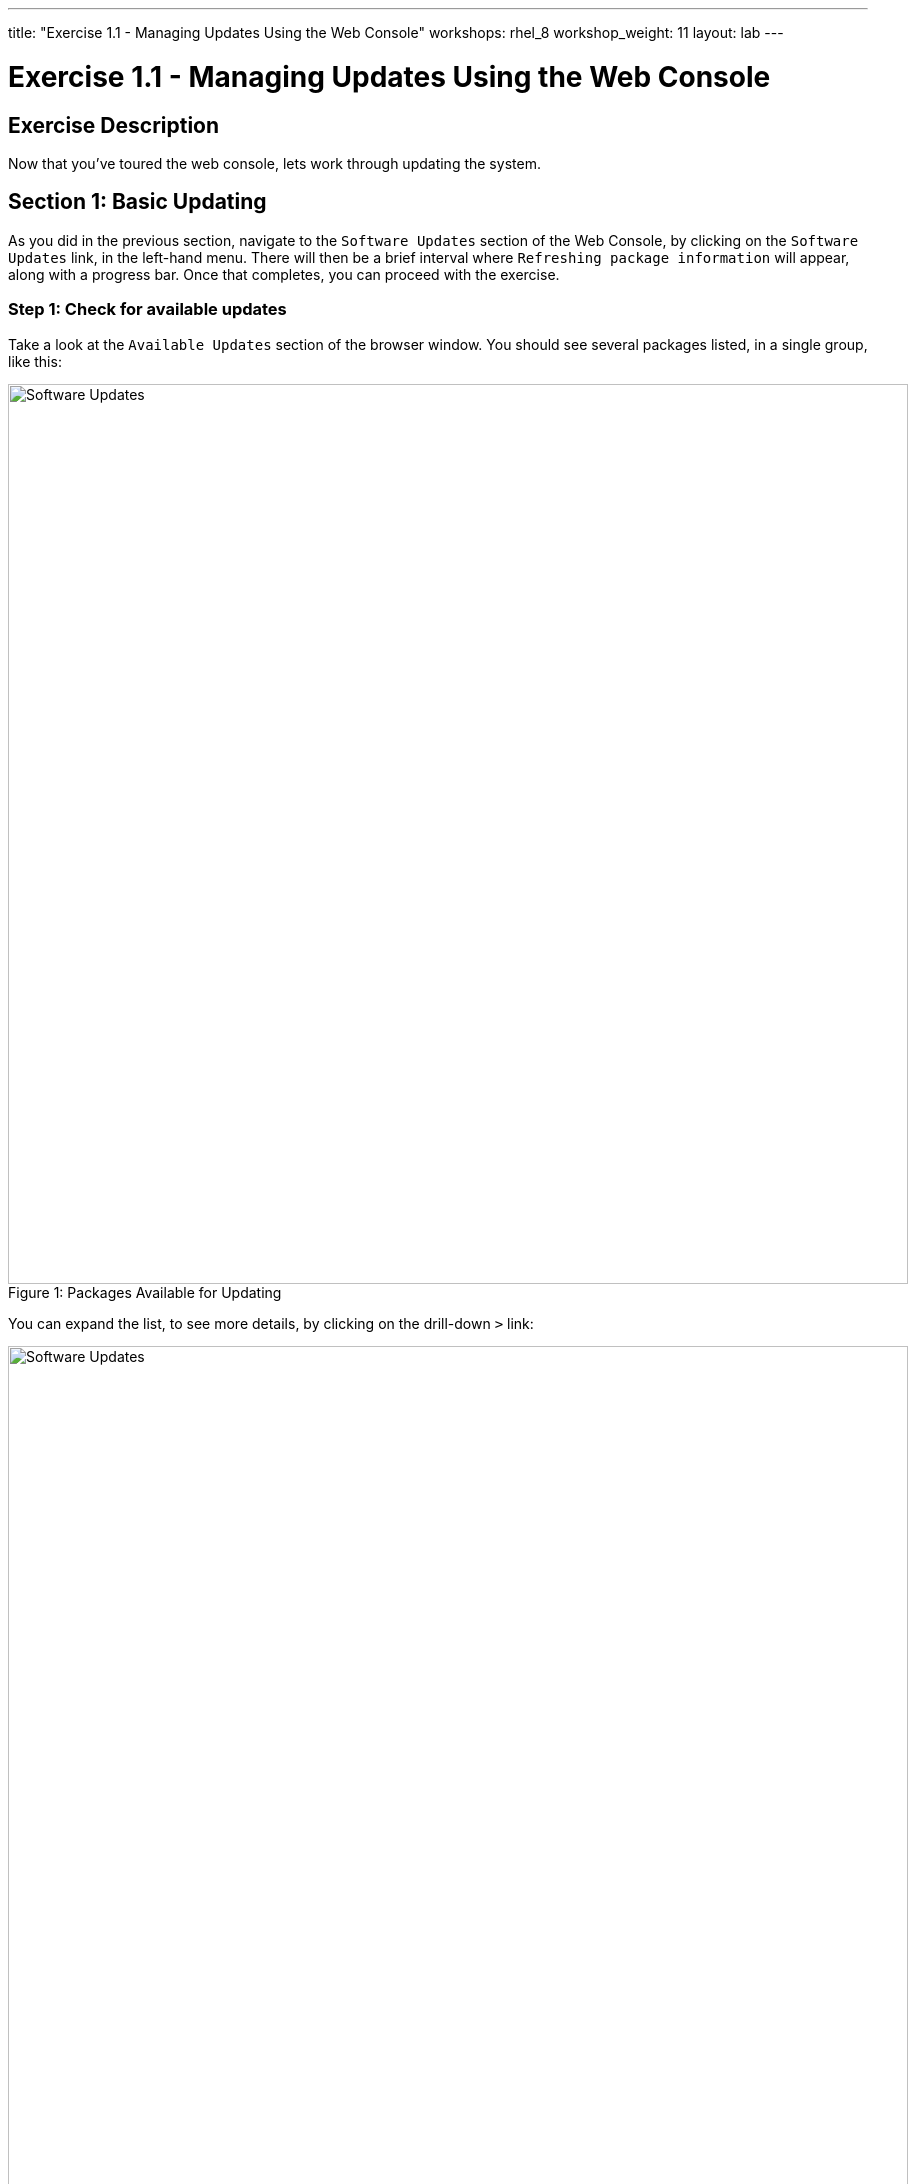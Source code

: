---
title: "Exercise 1.1 - Managing Updates Using the Web Console"
workshops: rhel_8
workshop_weight: 11
layout: lab
---

:icons: font
:imagesdir: /workshops/rhel_8/images
:figure-caption!:
:become_url: http://docs.ansible.com/ansible/become.html
:dir_url: http://docs.ansible.com/ansible/playbooks_best_practices.html
:package_url: http://docs.ansible.com/ansible/package_module.html
:service_url: http://docs.ansible.com/ansible/service_module.html
:yaml_url: http://docs.ansible.com/ansible/YAMLSyntax.html


= Exercise 1.1 - Managing Updates Using the Web Console

== Exercise Description

Now that you've toured the web console, lets work through updating the system. 

== Section 1: Basic Updating

As you did in the previous section, navigate to the `Software Updates` section of the Web Console, by clicking on the `Software Updates` link, in the left-hand menu. There will then be a brief interval where `Refreshing package information` will appear, along with a progress bar. Once that completes, you can proceed with the exercise.

=== Step 1: Check for available updates

Take a look at the `Available Updates` section of the browser window.  You should see several packages listed, in a single group, like this:

image::su_updates.png[Software Updates, 900, caption="Figure 1: ", title="Packages Available for Updating"]

You can expand the list, to see more details, by clicking on the drill-down `>` link:

image::su_updates_expanded.png[Software Updates, 900, caption="Figure 2: ", title="Expanded Updates"]

In the expanded view, you can see details on what CVEs are relevant to the updates, and any associated bug IDs.  Additionally, a summary of the changes is displayed.

=== Step 2: Install updates

Once you are finished reading, click the `Install Security Updates` button, to install the updated packages.

The updates will install, and while doing so, there will be information on what actions are taking place, and below that, an expandable log drill-down. Once complete, you may receive a window like this:

image::su_updates_restart.png[Software Updates, 900, caption="Figure 3: ", title="Updates Recommend a Restart"]

=== Step 2: Restart the system

Click the `Restart Now` button, to reboot your managed host, and cause the changes to take effect. You will see screens like these, while the system is rebooting:

image::su_updates_restarting.png[Software Updates, 900, caption="Figure 4: ", title="System Restarting"]

image::su_updates_disconnected.png[Software Updates, 900, caption="Figure 5: ", title="Disconnected"]

=== Step 3: Reconnect

Wait for a couple of minutes, for the system to come back up, and then click the `Reconnect` button, to be returned to the login screen, for the web console. Login, as before.

=== Step 4: Summary

Once you are logged back in, you will again see the updates screen, with a list of the updates that you just applied. You can expand the history list, to see the details.

image::su_updates_summary.png[Software Updates, 900, caption="Figure 6: ", title="Update Summary"]

== Section 2: Automatic Updating

Next, let's take a look at automatic updating.  There is an `Automatic Updates` switch, at the top of the updates window.

=== Step 1: Enable Automatic Updates

Click on the switch, next to the `Automatic Updates` label. You will then see a message, telling you that the package `dnf-automatic` is needed:

image::au_install_dnf.png[Software Updates, 900, caption="Figure 7: ", title="Install the dnf-automatic Package"]

Click the `Install` button, to proceed.

=== Step 2: Configure Timing

Once the `dnf-automatic` package is installed, you can choose which updates to install, which days, and what time:

image::au_configure.png[Software Updates, 900, caption="Figure 8: ", title="Configure Automatic Updates and Timing"]

You can select from the available menus, and select any combination of the following options:

[%header,cols="1,1,1"]
|===
|Which updates?
|What day?
|What time?

a|* Apply all updates
* Apply security updates
a|* every day
* Mondays
* Tuesdays
* Wednesdays
* Thursdays
* Fridays
* Saturdays
* Sundays
a|
* 00:00
* 01:00
* 02:00
* 03:00
* 04:00
* 05:00
* 06:00
* 07:00
* 08:00
* 09:00
* 10:00
* 11:00
* 12:00
* 13:00
* 14:00
* 15:00
* 16:00
* 17:00
* 18:00
* 19:00
* 20:00
* 21:00
* 22:00
* 23:00
|===

Set the automatic update mechanism for Fridays, to apply security updates, at 03:00.

There isn't much else to updating, via the web console, on RHEL 8.

== Summary

We've tried out the manual and automatic updating functionality available, in the web console, for RHEL 8.  Please ask any questions that seem relevant, and then we can move on to the next section.

{{< importPartial "footer/footer.html" >}}
